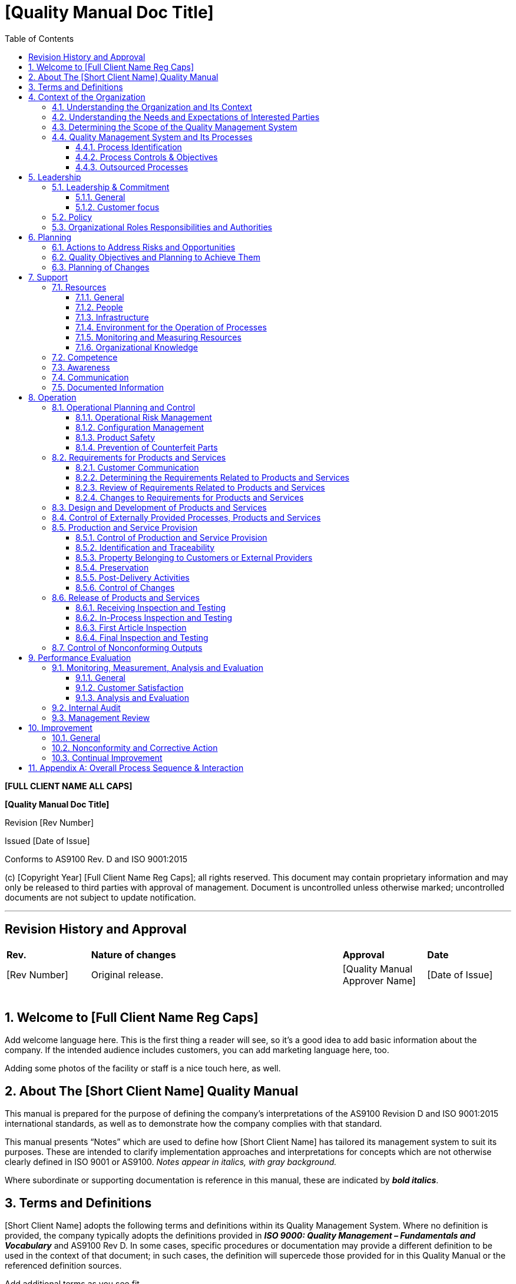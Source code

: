 = [Quality Manual Doc Title]
:toc: left
:toclevels: 3

[.text-center]
*[FULL CLIENT NAME ALL CAPS]*
[.text-center]
*[Quality Manual Doc Title]*
[.text-center]
Revision [Rev Number]
[.text-center]
Issued [Date of Issue]
[.text-center]
Conforms to AS9100 Rev. D and ISO 9001:2015
[.text-center]
{empty}(c) [Copyright Year] [Full Client Name Reg Caps]; all rights
    reserved. This document may contain proprietary information and may only
    be released to third parties with approval of management. Document is
    uncontrolled unless otherwise marked; uncontrolled documents are not
    subject to update notification.

---

:sectnums:
:sectnumlevels: 6
[arabic, Start=0]
== Revision History and Approval

[cols="1,3,1,1",]
|===
|*Rev.* |*Nature of changes* |*Approval* |*Date*
|[Rev Number] |Original release. |[Quality Manual Approver Name] |[Date of Issue]
| | | |
| | | |
| | | |
| | | |
| | | |
|===

== Welcome to [Full Client Name Reg Caps]

Add welcome language here. This is the first thing a reader will see, so
    it’s a good idea to add basic information about the company. If the
    intended audience includes customers, you can add marketing language
    here, too.

Adding some photos of the facility or staff is a nice touch here, as
    well.

== About The [Short Client Name] Quality Manual

This manual is prepared for the purpose of defining the company’s
    interpretations of the AS9100 Revision D and ISO 9001:2015 international
    standards, as well as to demonstrate how the company complies with that
    standard.

This manual presents “Notes” which are used to define how [Short Client
    Name] has tailored its management system to suit its purposes. These are
    intended to clarify implementation approaches and interpretations for
    concepts which are not otherwise clearly defined in ISO 9001 or AS9100.
    _Notes appear in italics, with gray background._

Where subordinate or supporting documentation is reference in this
    manual, these are indicated by *_bold italics_*.

== Terms and Definitions

[Short Client Name] adopts the following terms and definitions within
    its Quality Management System. Where no definition is provided, the
    company typically adopts the definitions provided in *_ISO 9000: Quality
    Management – Fundamentals and Vocabulary_* and AS9100 Rev D. In some
    cases, specific procedures or documentation may provide a different
    definition to be used in the context of that document; in such cases,
    the definition will supercede those provided for in this Quality Manual
    or the referenced definition sources.

Add additional terms as you see fit.

*[.underline]#General Terminology#*

* *Document* – written information used to describe how an activity is
    done.

* *Record* – captured evidence of an activity having been done.

*[.underline]#Risk-Based Thinking Terminology#*

* *Risk* – Negative effect of uncertainty

* *Opportunity* – Positive effect of uncertainty

* *Uncertainty* - A deficiency of information related to understanding or
    knowledge of an event, its consequence, or likelihood. (Not to be
    confused with measurement uncertainty.)

*[.underline]#Nonconforming Product Terminology#*

* *Rework:* Efforts to bring nonconforming product into conformance
    through additional operations that _[.underline]#do not#_ alter the
    original design of the product.

* *Repair:* Efforts to bring nonconforming product into conformance
    through additional operations that alter the original design of the
    product; this may be through the addition of material no specified in
    the original design, or through altering pre-existing design features.

* *Scrap*: The discard of nonconforming product in lieu of rework or
    repair.

== Context of the Organization

=== Understanding the Organization and Its Context

[Short Client Name] has reviewed and analyzed key aspects of itself and
    its stakeholders to determine the strategic direction of the company.
    This requires understanding internal and external issues that are of
    concern to [Short Client Name] and its interested parties (per 4.2
    below); the interested parties are identified per the document
    *_[Context of the Org Proc. Title]._*

Such issues are monitored and updated as appropriate, and discussed as
    part of management reviews.

=== Understanding the Needs and Expectations of Interested Parties

The issues determined per 4.1 above are identified through an analysis
    of risks facing [Short Client Name] and its interested parties.
    “Interested parties” are those stakeholders who receive our [Products or
    Services Plur.], or who may be impacted by them, or those parties who
    may otherwise have a significant interest in our company. These parties
    are identified per the document *_[Context of the Org Proc. Title]._*

This information is then used by senior management to determine the
    company’s strategic direction. This is defined in records of management
    review, and periodically updated as conditions and situations change.

=== Determining the Scope of the Quality Management System

Based on an analysis of the above issues of concern, interests of
    stakeholders, and in consideration of its products and services, [Short
    Client Name] has determined the scope of the management system as
    follows:

*Add scope statement here. The scope statement must include a
    description of your products and/or services. This is what will appear
    on any resulting ISO 9001 certificate; you may consult with your
    certification body for assistance.*

(If more than one site)

The quality system applies to all processes, activities, and employees
    of the following locations within the company:

[cols=","]
|===
^|[Street Address] +
[City] [STATE ABBREV] [Zip] +
[Phone]

|Site 2 Address
|Site 3 Address |Site 4 Address
|===

(If single site) +
    The quality system applies to all processes, activities and employees
    within the company. The facility is located at:

[.text-center]
[Street Address] +
[City] [STATEABBREV] [Zip] +
Phone: [Phone] +
Fax: [Fax] +
Web: [Website] +

(If exclusions) +
    The following clauses of AS9100 were determined to be not applicable to
    [Short Client Name].

* List clause exclusions and rationale for each here.

(If no exclusions) +
    The company claims no exclusions from the AS9100 standard.

(Optional: site exclusion table) +
    The following sites are excluded from the company quality system at this
    time; in the future, these may be incorporated into the company QMS, and
    this manual will be updated accordingly.

[cols=",",options="header",]
|===
|Site 1 Address |Site 2 Address
|Site 3 Address |Site 4 Address
|===

=== Quality Management System and Its Processes

==== Process Identification

[Short Client Name] has adopted a process approach for its management
    system. By identifying the top-level processes within the company, and
    then managing each of these discretely, this reduces the potential for
    nonconforming [Products or Services Plur.] discovered during final
    processes or after delivery. Instead, nonconformities and risks are
    identified in real time, by actions taken within each of the top-level
    processes.

_Note: not all activities are considered “processes” – the term
    “process” in this context indicates the activity has been elevated to a
    higher level of control and management oversight._ _The controls
    indicated herein are applicable only to the top-level processes
    identified._

The following top-level processes have been identified for [Short Client
    Name]:

* List processes here
* List processes here

Each process may be supported by other activities, such as tasks or
    sub-processes. Monitoring and control of top level processes ensures
    effective implementation and control of all subordinate tasks or
    sub-processes.

Each top-level process has a *_[Process Definition Doc Title]_* document
    which defines:

* applicable inputs and outputs
* process owner(s)
* applicable responsibilities and authorities
* applicable risks and opportunities
* critical and supporting resources
* criteria and methods employed to ensure the effectiveness of the
    process
* quality objectives related to that process

The sequence of interaction of these processes is illustrated in
Appendix A.

_Note: Appendix A represents the [.underline]#typical# sequence of
    processes, and may be altered depending on customer or regulatory
    requirements at the job or contract level, as needed._

==== Process Controls & Objectives

Each process has at least one objective established for it; this is a
    statement of the intent of the process. Each objective is then supported
    by at least one “metric” or key performance indicator (KPI) which is
    then measured to determine the process’ ability to meet the quality
    objective.

_Note: some processes have multiple objectives and multiple metrics.
    This is determined by the nature of the process, it’s impact on
    [Products or Services Plur.], and associated risks._

_Note: Whereas ISO 9001 discusses process measurements and “quality
    objectives” as separate concepts, [Short Client Name] combines them;
    i.e., quality objectives are used to control the processes. Additional
    objectives for [Products or Services Plur.] may be assigned, but these
    will also be used to measure process effectiveness._

Throughout the year, metrics data is measured and gathered by process
    owners or other assigned managers, in order to present the data to
    [Senior Management Team Name]. The data is then analyzed by [Senior
    Management Team Name] in order that [Senior Management Team Name] may
    set goals and make adjustments for the purposes of long-term continual
    improvement.

The specific quality objectives for each process are defined in the
    applicable *_[Process Definition Doc Title]_*.

Metrics, along with current standings and goals for each objective, are
    recorded in records of management review.

When a process does not meet a goal, or an unexpected problem is
    encountered with a process, the corrective and preventive action process
    is implemented to research and resolve the issue. In addition,
    opportunities for improvement are sought and implemented, for the
    identified processes.

==== Outsourced Processes

Any process performed by a third party is considered an “outsourced
    process” and must be controlled, as well. The company’s outsourced
    processes, and the control methods implemented for each, are defined in
    *_[Outsourced Processes Title]_*.

The type and extent of control to be applied to the outsourced process
    take into consideration:

[loweralpha]
. the potential impact of the outsourced process on the company’s
    capability to provide product that conforms to requirements,
. the degree to which the control for the process is shared,
. the capability of achieving the necessary control through the
    purchasing contract requirements.

== Leadership

=== Leadership & Commitment

==== General

[Senior Management Team Name] of [Short Client Name] provides evidence
    of its leadership and commitment to the development and implementation
    of the management system and continually improving its effectiveness by:

[loweralpha]
. taking accountability of the effectiveness of the management system;
. ensuring that the *_Quality Policy_* and quality objectives are
    established for the management system and are compatible with the
    strategic direction and the context of the organization;
. ensuring the integration of the management system requirements into
    the organization’s other business processes, as deemed appropriate (see
    note);
. promoting awareness of the process approach;
. ensuring that the resources needed for the management system are
    available;
. communicating the importance of effective quality management and of
    conforming to the management system requirements;
. ensuring that the management system achieves its intended results;
. engaging, directing and supporting persons to contribute to the
    effectiveness of the management system;
. promoting continual improvement;
. supporting other relevant management roles to demonstrate their
    leadership as it applies to their areas of responsibility.

_Note: “business processes” such as accounting, employee benefits
management and legal activities are out of scope of the QMS._

==== Customer focus

[Senior Management Team Name] of [Short Client Name] adopts a
    customer-first approach which ensures that customer needs and
    expectations are determined, converted into requirements and are met
    with the aim of enhancing customer satisfaction.

This is accomplished by assuring:

[loweralpha]
. customer and applicable statutory and regulatory requirements are
    determined, understood and consistently met;
. the risks and opportunities that can affect conformity of products and
    services and the ability to enhance customer satisfaction are determined
    and addressed;
. the focus on enhancing customer satisfaction is maintained;
. product and service conformity and on-time delivery performance are
    measured and appropriate action is taken if planned results are not, or
    will not be, achieved.

=== Policy

[Senior Management Team Name] has developed the Quality Policy, defined
    in section 3.0 above, that governs day-to-day operations to ensure
    quality.

The Quality Policy is released as a standalone document as well, and is
    communicated and implemented throughout the organization.

The Quality Policy of [Short Client Name] is as follows:

*Add Quality Policy here.*

=== Organizational Roles Responsibilities and Authorities

[Senior Management Team Name] has assigned responsibilities and
    authorities for all relevant roles in the company. These are
    communicated through the combination of the *_[Org Chart Title]_* and
    [Position Description Title]s.

The [ISO MR Regular Title] has been assigned the role of [Specific Title
    for ISO MR] when having a single point of contact to represent the
    [Short Client Name] quality system is useful or required by customer or
    regulations. The [Specific Title for ISO MR] shall also be responsible
    for:

[loweralpha]
. ensuring that the quality management system conforms to the
    requirements of this International Standard;
. ensuring that the processes are delivering their intended outputs;
. reporting on the performance of the quality management system and on
    opportunities for improvement, in particular to top management;
. ensuring the promotion of customer focus throughout the organization;
. ensuring that the integrity of the quality management system is
    maintained when changes to the quality management system are planned and
    implemented.

Other duties of the [Specific Title for ISO MR] may be defined herein or
within other documented procedures.

== Planning

=== Actions to Address Risks and Opportunities

_Note: [Short Client Name] deviates slightly from the approach towards
    risk and opportunity presented in ISO 9001. Instead, [Short Client Name]
    views “uncertainty” as neutral, but defines “risk” as a negative effect
    of uncertainty, and “opportunity” as a positive effect of uncertainty.
    [Short Client Name] has elected to manage risks and opportunities
    separately, except where they may overlap. Formal risk management may
    not be utilized in all instances; instead, the level of risk assessment,
    analysis, treatment and recordkeeping will be performed to the level
    deemed appropriate for each circumstance or application._

[Short Client Name] considers risks and opportunities when taking
    actions within the management system, as well as when implementing or
    improving the management system; likewise, these are considered relative
    to products and services. Risks and opportunities are identified as part
    of the “Context of the Organization Exercise” defined in [Context of the
    Org Proc. Title], as well as throughout all other activities of the QMS.

Risks and opportunities are managed in accordance with the document
    *_[Risk Management Proc. Title]_*. This procedure defines how risks are
    managed in order to minimize their likelihood and impact, and how
    opportunities are managed to improve their likelihood and benefit.

=== Quality Objectives and Planning to Achieve Them

As part of the adoption of the process approach, [Short Client Name]
    utilizes its process objectives, as discussed in 4.4 above, as the main
    quality objectives for the QMS. These include overall product-related
    quality objectives; additional product-related quality objectives may be
    defined in work instructions or customer requirements.

The process objectives have been developed in consideration that they:

[loweralpha]
. be consistent with the quality policy;
. be measurable;
. take into account applicable requirements;
. be relevant to conformity of products and services and to enhancement
    of customer satisfaction;
. be monitored;
. be communicated;
. be updated as appropriate.

Process quality objectives are defined in the minutes of management
    review per section 9.3 below.

The planning of process quality objectives is defined in section 4.4.
    above.

=== Planning of Changes

Changes to the quality management system and its processes are carried
    out in a planned manner per the procedure *_[Change Mgmt Doc Title]._*

== Support

=== Resources

==== General

[Short Client Name] determines and provides the resources needed:

[loweralpha]
. to implement and maintain the management system and continually
    improve its effectiveness
. to enhance customer satisfaction by meeting customer requirements

Resource allocation is done with consideration of the capability and
    constraints on existing internal resources, as well as needs related to
    supplier expectations.

Resources and resource allocation are assessed during management
    reviews.

==== People

Senior management ensures that it provides sufficient staffing for the
    effective operation of the management system, as well its identified
    processes.

==== Infrastructure

[Short Client Name] determines, provides and maintains the
    infrastructure needed to achieve conformity to product requirements.
    Infrastructure includes, as applicable:

[loweralpha]
. buildings, workspace and associated facilities;
. process equipment, hardware and software;
. supporting services such as transport;
. information and communication technology.

Equipment is validated per the procedure *_[Equipment Validation Proc.
    Title]_* and maintained per the procedure *_[Preventive Maintenance
    Proc. Title]._*

==== Environment for the Operation of Processes

[Short Client Name] provides a clean, safe and well-lit working
    environment. The [Senior Management Team Name] of [Short Client Name]
    manages the work environment needed to achieve conformity to product
    requirements. Specific environmental requirements for products are
    determined during quality planning and are documented in subordinate
    procedures, work instructions, or job documentation. Where special work
    environments have been implemented, these shall also be maintained per
    6.3 above.

Human factors are considered to the extent that they directly impact on
    the quality of [Products or Services Plur.].

_Note: Social, psychological and safety aspects of the work environment
    are managed through activities outside of the scope of the management
    system. Only work environment aspects which can directly affect process
    efficiency or product and service quality are managed through the
    management system._

==== Monitoring and Measuring Resources

Where equipment is used for critical measurement activities, such as
    inspection and testing, these shall be subject to control and either
    calibration or verification; see the procedure *_[Calibration Proc.
    Title]._*

_Note: Calibration and measurement traceability is not employed for all
    measurement devices. Instead, [Short Client Name] determines which
    devices will be subject to calibration based on its processes, products
    and services, or in order to comply with specifications or requirements.
    These decisions are also based on the importance of a measurement, and
    considerations of risk._

==== Organizational Knowledge

[Short Client Name] also determines the knowledge necessary for the
    operation of its processes and to achieve conformity of products and
    services. This may include knowledge and information obtained from:

[loweralpha]
. internal sources, such as lessons learned, feedback from subject
    matter experts, and/or intellectual property;
. external sources such as standards, academia, conferences, and/or
    information gathered from customers or suppliers.

This knowledge shall be maintained, and made available to the extent
    necessary.

When addressing changing needs and trends, [Short Client Name] shall
    consider its current knowledge and determine how to acquire or access
    the necessary additional knowledge.

=== Competence

Staff members performing work affecting product quality are competent on
    the basis of appropriate education, training, skills and experience. The
    documented procedure *_[Training Proc. Title]_* defines these activities
    in detail.

_Note: the management system does not include other aspects of Human
    Resources management, such as payroll, benefits, insurance, labor
    relations or disciplinary actions._

=== Awareness

Training and subsequent communication ensure that staff are aware of:

[loweralpha]
. the quality policy;
. relevant quality objectives;
. their contribution to the effectiveness of the management system,
    including the benefits of improved performance;
. the implications of not conforming with the management system
    requirements,
. relevant quality management system documented information and changes
    thereto;
. their contribution to product or service conformity;
. their contribution to product safety;
. the importance of ethical behavior.

=== Communication

[Senior Management Team Name] of [Short Client Name] ensures internal
    communication takes place regarding the effectiveness of the management
    system. Internal communication methods include (modify as appropriate):

[loweralpha]
. use of corrective and preventive action processes to report
    nonconformities or suggestions for improvement
. use of the results of analysis of data
. meetings (periodic, scheduled and/or unscheduled) to discuss aspects
    of the QMS
. use of the results of the internal audit process
. regular company meetings with all employees
. internal emails
. memos to employees
. [Short Client Name]’s “open door” policy which allows any employee
    access to [Senior Management Team Name] for discussions on improving the
    quality system

=== Documented Information

The management system documentation includes both documents and records.

_Note: the ISO 9001:2015 standard uses the term “documented
    information”; [Short Client Name] does not use this term, but instead
    relies on the terms “document” and “record” to avoid confusion. In this
    context the terms are defined by [Short Client Name] as provided for in
    section 3.0 above. Documents and records undergo different controls as
    defined herein._

Documents required for the management system are controlled in
    accordance with procedure *_[Control of Documents Proc. Title]._* The
    purpose of document control is to ensure that staff have access to the
    latest, approved information, and to restrict the use of obsolete
    information. All documented procedures are established, documented,
    implemented and maintained.

A documented procedure *_[Control of Records Proc. Title]_* has been
    established to define the controls needed for the identification,
    storage, retrieval, protection, retention time, and disposition of
    quality records. This procedure also defines the methods for controlling
    records that are created by and/or retained by suppliers.

Configuration documents are subject to additional controls per section
    8.1.2 below.

These controls are applicable to those records which provide evidence of
    conformance to requirements; this may be evidence of [Product or Service
    Sing.] requirements, contractual requirements, procedural requirements,
    or statutory/regulatory compliance. In addition, quality records include
    any records which provide evidence of the effective operation of the
    management system.

== Operation

=== Operational Planning and Control

[Short Client Name] plans and develops the processes needed for
    realization of its [Products or Services Plur.]. Planning of [Product or
    Service Sing.] realization is consistent with the requirements of the
    other processes of the management system. Such planning considers the
    information related to the context of the organization (see section 2.0
    above), current resources and capabilities, as well as [Product or
    Service Sing.] requirements.

Such planning is accomplished through:

[loweralpha]
. determining the requirements for the [Products or Services Plur.];
. establishing criteria for the processes and the acceptance of
    [Products or Services Plur.];
. determining the resources needed to achieve conformity to the [Product
    or Service Sing.] requirements;
. implementing control of the processes in accordance with the criteria;
. determining, maintaining and retaining documents and records to the
    extent necessary to have confidence that the processes have been carried
    out as planned and to demonstrate the conformity of [Products or
    Services Plur.] to their requirements;
. determining the processes and controls needed to manage critical
    items, including production process controls when key characteristics
    have been identified;
. engaging representatives of affected organization functions for
    operational planning and control;
. determining the process and resources to support the use and
    maintenance of the [Products or Services Plur.];
. determining the products and services to be obtained from external
    providers;
. establishing the controls needed to prevent the delivery of
    nonconforming [Products or Services Plur.] to the customer.

Changes to operational processes are done in accordance with the
    document *_[Change Mgmt Doc Title]_*.

Outsourced processes and the means by which [Short Client Name] controls
    them are defined in the documented procedure *_[Outsourced Processes
    Title]._*

IF FORMAL PROJECT MANAGEMENT IS USED

For some work, [Short Client Name] plans and manages its provision of
    [Products or Services Plur.] in a structured and controlled manner; this
    is part of the [indicate process or function responsible for project
    management.] Such work includes scheduling tasks in a planned sequence
    to meet requirements at acceptable risk, within resource and schedule
    constraints.

{empty}[More details here]

IF FORMAL PROJECT MANAGEMENT IS *[.underline]#NOT#* USED

Due to the nature of [Short Client Name]’s work, formal program or
    project management is not implemented.

Process controls include methods to control the temporary or permanent
    transfer of work, to ensure the continuing conformity of the [Products
    or Services Plur.]. This will consider how work transfer impacts and
    risks are managed.

In this context, “work transfer” can mean the temporary or permanent
    handover of work between [Short Client Name] internal processes, between
    [Short Client Name] and an external service provider, or between
    external providers.

For transfers between internal processes, or within [Short Client Name]
    divisions, these are controlled through normal work planning methods.
    More complex work transfers are documented on the *_Work Transfer Plan_*
    form. [ Most companies will not need this; if not used, delete this
    reference.]

For transfers between [Short Client Name] and an external service
    provider, or between external providers, these are controlled under the
    Purchasing requirements defined in section 8.4 below.

==== Operational Risk Management

Operational risk management is conducted to manage the risks related to
    [Product or Service Sing.] realization requirements; see section 6.1 on
    risk and opportunity management above.

==== Configuration Management

[Short Client Name] plans, implements, and controls configuration
    management activities as appropriate to its [Products or Services Plur.]
    in order to ensure the identification and control of physical and
    functional attributes throughout the product lifecycle. This is defined
    in the documented procedure *_[Configuration Management Proc. Title]._*
    This includes document control for configuration documents, and change
    control for configured items.

==== Product Safety

Operational controls shall be implemented to assure product safety
    during the entire product life cycle, where this is appropriate relative
    to [Short Client Name]’s [Products or Services Plur.]. These activities
    may include:

[loweralpha]
. assessment of hazards and management of associated risks;
. management of safety critical items;
. analysis and reporting of occurred events affecting safety;
. communication of these events and training of persons.

==== Prevention of Counterfeit Parts

Operational controls shall be implemented to assure the prevention of
    counterfeit or suspect counterfeit part use and their inclusion in
    product(s) delivered to the customer. These activities are defined in
    greater detail in the documented procedure *_[Counterfeit Part Control
    Proc Title]_*.

=== Requirements for Products and Services

==== Customer Communication

[Short Client Name] has implemented effective communication with
customers in relation to:

[loweralpha]
. providing information relating to [Products or Services Plur.];
. handling enquiries, contracts or orders, including changes;
. obtaining customer feedback relating to products and services,
    including customer complaints;
. handling or controlling customer property;
. establishing specific requirements for contingency actions, when
    relevant.

==== Determining the Requirements Related to Products and Services

During the intake of new business [Short Client Name] captures:

[loweralpha]
. the requirements for the products and services, including any
    applicable statutory and regulatory requirements and other requirements
    deemed necessary by [Short Client Name]
. requirements not stated by the customer but necessary for specified or
    intended use, where known
. special requirements (see 8.5.1 below)
. operational risks (new technologies, capability and capacity, delivery
    time frames, etc.)

These activities are defined in greater detail in the procedure
*_[Quoting and Orders Doc Title]._*

==== Review of Requirements Related to Products and Services

Once requirements are captured, [Short Client Name] reviews the
    requirements prior to its commitment to supply the [Product or Service
    Sing.] This review ensures that:

[loweralpha]
. product requirements are defined
. contract or order requirements differing from those previously
    expressed are resolved
. the organization has the ability to meet the defined requirements,
    and/or the claims for the products and services it offers
. special requirements (see 8.5.1 below) can be met
. risks have been identified and considered

These activities are defined in greater detail in the procedure
    *_[Quoting and Orders Doc Title]._*

==== Changes to Requirements for Products and Services

[Short Client Name] updates all relevant requirements and documents when
    the requirements are changed, and ensures that all appropriate staff are
    notified; see the documented procedure *_[Change Mgmt Doc Title]._*

=== Design and Development of Products and Services

For new designs and for significant design changes, [Short Client Name]
    ensures the translation of customer needs and requirements into detailed
    design outputs. These address performance, reliability, maintainability,
    testability, and safety issues, as well as regulatory and statutory
    requirements.

This process ensures:

[loweralpha]
. Design planning is conducted
. Design inputs (requirements) are captured
. Design outputs are created under controlled conditions
. Design reviews, verification and validation are conducted
. Design changes are made in a controlled manner.

These activities are further defined in the document *_[Design Procedure
    Doc Title]._*

=== Control of Externally Provided Processes, Products and Services

[Short Client Name] ensures that purchased [Product or Service Sing.]  +

[Short Client Name] evaluates and selects suppliers based on their
    ability to supply products and services in accordance with the
    organization's requirements. Criteria for selection, evaluation and
    re-evaluation are established.

Purchases are made via the release of formal purchase orders and/or
    contracts which clearly describe what is being purchased. Received
    products or services are then verified against requirements to ensure
    satisfaction of requirements. Suppliers who do not providing conforming
    products or services may be requested to conduct formal corrective
    action.

These activities are further defined in the documents *_[Purchasing
    Proc. Title]_* and *_[Receiving Proc. Title]_*.

=== Production and Service Provision

==== Control of Production and Service Provision

To control its provision of [Products or Services Plur.], [Short Client
Name] considers, as applicable, the following:

[loweralpha]
. the availability of documents or records that define the
    characteristics of the [Products or Services Plur.] as well as the
    results to be achieved;
. the availability and use of suitable monitoring and measuring
    resources;
. the implementation of monitoring and measurement activities;
. the use of suitable infrastructure and environment;
. the appointment of competent persons, including any required
    qualifications;
. the validation and revalidation of special processes if applicable
    (see below);
. the implementation of actions to prevent human error;
. the implementation of release, delivery and post-delivery activities.

Where special requirements, key characteristics and/or critical items
    are identified or deemed appropriate, the processes will be planned and
    controlled to manage these aspects. See the procedure *_Special
    Requirements, Critical Items & Key Characteristics_* for guidance on
    this subject.

Where appropriate, special statistical techniques may be used to control
    or monitor operational processes. In such cases, the techniques selected
    shall be based on known standards or otherwise justified as
    statistically valid. This includes sampling plans when sampling is used
    for inspection, testing or other purposes.

If no in-house special processes, but some done by suppliers:

At this time, [Short Client Name] does not utilize any in-house “special
    processes” where the result of the process cannot be verified by
    subsequent monitoring or measurement. Any such special processes are
    sent to outside suppliers, and controlled and an outsourced process per
    *_[Outsourced Processes Title]._*

If there are in-house special processes:

[Short Client Name] utilizes some “special processes” where the result
    of the process cannot be verified by subsequent monitoring or
    measurement. The special processes in use and the methods of validation
    of each are defined in the document *_[Special Process Doc Title]._*

:sectnums:

===== Control of Equipment, Tools and Software Programs

Equipment, tools, and software programs used to automate, control,
    monitor, or measure production processes are validated prior to final
    release for production and are be maintained. Special storage
    requirements, if applicable, are defined for production equipment or
    tooling including any necessary periodic preservation or condition
    checks. This is further defined in the *_[Equipment Validation Proc.
    Title]_* procedure.

===== Validation and Control of Special Processes

If no in-house special processes, but some done by suppliers:

At this time, [Short Client Name] does not utilize any in-house “special
    processes” where the result of the process cannot be verified by
    subsequent monitoring or measurement. Any such special processes are
    sent to outside suppliers, and controlled and an outsourced process per
    *_[Outsourced Processes Title]._*

If there are in-house special processes:

[Short Client Name] utilizes some “special processes” where the result
    of the process cannot be verified by subsequent monitoring or
    measurement. The special processes in use and the methods of validation
    of each are defined in the document *_[Special Process Doc Title]._*

===== Production Process Verification

[Production or Service Provision] processes in use as of [add date here] +
are approved based on previous experience.

New [Production or Service Provision] processes are validated prior to
    use or implementation. This may include running test product through the
    new process or equipment, or by performing a First Article Inspection on
    a part produced by the process, tooling or equipment. First Article is
    discussed further in section 8.6.4 below.

==== Identification and Traceability

Where appropriate, [Short Client Name] identifies its [Product or
    Service Sing.] or other critical process outputs by suitable means. Such
    identification includes the status of the [Product or Service Sing.]
    with respect to monitoring and measurement requirements. Unless
    otherwise indicated as nonconforming, pending inspection or disposition,
    or some other similar identifier, all [Product or Service Sing.] shall
    be considered conforming and suitable for use.

[Short Client Name] maintains the identification of the configuration of
    the products and services in order to identify any differences between
    the actual configuration and the required configuration; see the
    documented procedure *_[Configuration Management Proc. Title]._*

The documented procedure *_[Identification & Traceability Proc. Title]_*
    defines these methods in detail.

If unique traceability is required by contract, regulatory, or other
    established requirement, [Short Client Name] controls and records the
    unique identification of the [Product or Service Sing.]. This shall
    include, as appropriate:

[loweralpha]
. product identification to be maintained throughout the product life
. the ability to trace all products manufactured from the same batch of
    raw material, or from the same manufacturing batch, to the destination
    (e.g., delivery, scrap)
. for an assembly, the ability to trace its components to the assembly
    and then to the next higher assembly
. for a product, a sequential record of its production

The documented procedure *_[Identification & Traceability Proc. Title]_*
    defines these methods in detail.

==== Property Belonging to Customers or External Providers

[Short Client Name] exercises care with customer or supplier property
    while it is under the organization’s control or being used by the
    organization. Upon receipt, such property is identified, verified,
    protected and safeguarded. If any such property is lost, damaged or
    otherwise found to be unsuitable for use, this is reported to the
    customer or supplier and records maintained.

For customer intellectual property, including customer furnished data
    used for design, production and / or inspection, this is identified by
    customer and maintained and preserved to prevent accidental loss, damage
    or inappropriate use.

This activity is defined in greater detail in the document *_[Customer
    Property Proc. Title]._*

==== Preservation

[Short Client Name] preserves conformity of product during internal
    processing and delivery to the intended destination. This preservation
    includes cleaning, FOD control, special handling for sensitive products,
    marking and labeling including safety warnings, shelf life control and
    stock rotation, and special handling for hazardous materials.
    Preservation also applies to the constituent parts of a product.

The documented procedure *_[Preservation Proc. Title]_* defines the
    methods for preservation of product and the documented procedure *_[FOD
    Control Proc. Title]_* defines the methods for preventing, identifying
    and controlling foreign objects.

==== Post-Delivery Activities

As applicable, [Short Client Name] conducts the following activities
    which are considered “post-delivery activities”:

* Here
* Here
* Here

Post-delivery activities are conducted in compliance with the management
    system defined herein. In determining the extent of post-delivery
    activities that are required, [Short Client Name] considers:

[loweralpha]
. statutory and regulatory requirements;
. the potential undesired consequences associated with its of [Products
    or Services Plur.];
. the nature, use and intended lifetime of its of [Products or Services
    Plur.];
. customer requirements;
. customer feedback;
. collection and analysis of in-service data (e.g., performance,
    reliability, lessons learned);
. control, updating, and provision of technical documentation relating
    to product use, maintenance, repair, and overhaul;
. controls required for work undertaken external to the organization
    (e.g., off-site work);
. product/customer support (e.g., queries, training, warranties,
    maintenance, replacement parts, resources, obsolescence).

When problems are detected after delivery, [Short Client Name] takes
    appropriate action including investigation and reporting; see section
    10.2.

==== Control of Changes

[Short Client Name] reviews and controls both planned and unplanned
    changes to processes to the extent necessary to ensure continuing
    conformity with all requirements.

Process change management is defined in the document *_[Change Mgmt Doc
    Title]._*

Documents are changed in accordance with procedure *_[Control of
    Documents Proc. Title]_*.

=== Release of Products and Services

[Products or Services Plur.] undergo inspection and/or testing to ensure
    they meet all requirements at critical stages throughout the various
    processes, and then prior to final delivery.

Measurement requirements are documented; this documentation is part of
    the order documentation, and includes:

[loweralpha]
. criteria for acceptance and / or rejection,
. where in the sequence measurement and testing operations are
    performed,
. a record of the measurement results, and
. type of measurement instruments required and any specific instructions
    associated with their use

Test records will show actual test results data when required by
    specification or acceptance test plan.

Where required to demonstrate [Product or Service Sing.] qualification
    [Short Client Name] will ensure that records provide evidence that the
    [Product or Service Sing.] meets the defined requirements.

When key characteristics have been identified, they are monitored and
    controlled as required.

Product is not used until it has been inspected or otherwise verified as
    conforming to specified requirements, except when released under
    positive-recall procedures pending completion of all required
    measurement and monitoring activities.

Evidence of conformity with the acceptance criteria is maintained.
    Records indicate the person(s) authorizing release of [Products or
    Services Plur.].

==== Receiving Inspection and Testing

Incoming raw materials, processed products or other critical received
    goods undergo inspection and/or testing at receiving, prior to entry
    into the production processes. These activities are defined in the
    documented procedure *_[Receiving Proc. Title]._*

==== In-Process Inspection and Testing

At defined stages throughout [Production or Service Provision],
    inspections and/or tests are conducted to ensure the [Products or
    Services Plur.] satisfy the requirements for that particular process or
    activity, prior to being released to the next process or activity. This
    is defined in in *_[Process Definition Doc Title]s_* and/or job
    documentation specific to each job.

==== First Article Inspection

First Article Inspections shall be performed at the discretion of
    Quality and/or when required by customer or contract requirements.

Such First Article Inspections are a complete inspection of a completed
    part, of all dimensions and criteria, to validate the production
    processes and equipment. The product used shall be a representative item
    from the first production run a new part or assembly to verify that the
    production processes, production documentation and tooling are capable
    of producing parts and assemblies that meet requirements. This process
    shall be repeated when changes occur that invalidate the original
    results (e.g., engineering changes, manufacturing process changes,
    tooling changes).

[Short Client Name] uses forms and/or computer software to satisfy first
    article requirements per AS9102; where the customer dictates a format
    for First Article reporting, these formats will be used instead.

==== Final Inspection and Testing

Final acceptance criteria for [Products or Services Plur.] are defined
    in appropriate subordinate documentation. Reviews, inspections and tests
    are conducted at appropriate stages to verify that the product and
    service requirements have been met. This is done before [Products or
    Services Plur.] are released or services are delivered.

Each process utilizes different methods for measuring and releasing
    [Products or Services Plur.]. These methods are defined in *_[Process
    Definition Doc Title]s_*.

=== Control of Nonconforming Outputs

[Short Client Name] ensures that [Products or Services Plur.] or other
    process outputs that do not conform to their requirements are identified
    and controlled to prevent their unintended use or delivery.

The controls for such nonconformances are defined in *_[Control of NCP
    Proc. Title]_*.

== Performance Evaluation

=== Monitoring, Measurement, Analysis and Evaluation

==== General

[Short Client Name] has determined which aspects of its quality
    management system must be monitored and measured, as well as the methods
    to utilize and records to maintain, within this [Quality Manual Doc
    Title] and subordinate documentation.

Monitoring and measurement of the processes, as defined in 4.4 above,
    ensure that the [Senior Management Team Name] evaluates the performance
    and effectiveness of the quality management system itself.

==== Customer Satisfaction

As one of the measurements of the performance of the management system,
    [Short Client Name] monitors information relating to customer perception
    as to whether the organization has met customer requirements. The
    methods for obtaining and using this information include:

* EDIT LIST AS NEEDED
* recording customer complaints
* product rejections or returns
* repeat orders for product
* changing volume of orders for product
* trends in on-time delivery
* obtain customer scorecards from certain customers
* submittal of customer satisfaction surveys

The corrective and preventive action system shall be used to develop and
    implement plans for customer satisfaction improvement that address
    deficiencies identified by these evaluations, and assess the
    effectiveness of the results.

==== Analysis and Evaluation

[Short Client Name] analyzes and evaluates the data and information
    arising from monitoring and measurement in order to evaluate:

[loweralpha]
. conformity of [Products or Services Plur.];
. the degree of customer satisfaction;
. the performance and effectiveness of the quality management system;
. if planning has been implemented effectively;
. the effectiveness of actions taken to address risks and opportunities;
. the performance of external providers;
. the need for improvements to the quality management system.

Statistical techniques used may be defined in appropriate documented
    procedures; in all cases, the methods are based on established standards
    or are otherwise determined to be statistically valid.

=== Internal Audit

[Short Client Name] conducts internal audits at planned intervals to
    determine whether the management system conforms to contractual and
    regulatory requirements, to the requirements of ISO 9001, and to
    management system requirements. Audits also seek to ensure that the
    management system has been effectively implemented and is maintained.

These activities are defined in the document *_[Internal Auditing Proc.
    Title]._*

=== Management Review

The [Senior Management Team Name] reviews the management system, at
    planned intervals, to ensure its continuing suitability, adequacy and
    effectiveness. The review includes assessing opportunities for
    improvement, and the need for changes to the management system,
    including the *_Quality Policy_* and quality objectives.

Management review frequency, agenda (inputs), outputs, required members,
    actions taken and other review requirements are defined in the
    documented procedure *_[Management Review Proc. Title]._*

Records from management reviews are maintained.

== Improvement

=== General

[Short Client Name] uses the management system to improve its processes,
    products and services. Such improvements aim to address the needs and
    expectations of customers as well as other interested parties, to the
    extent possible.

Improvement shall be driven by an analysis of data related to:

The results of analysis shall be used to evaluate:

[loweralpha, start=8]
. conformity of products and services;
. the degree of customer satisfaction;
. the performance and effectiveness of the management system;
. the effectiveness of planning;
. the effectiveness of actions taken to address risks and opportunities;
. the performance of external providers;
. other improvements to the management system.

=== Nonconformity and Corrective Action

[Short Client Name] takes corrective action to eliminate the cause of
    nonconformity in order to prevent recurrence. Likewise, the company
    takes preventive action to eliminate the causes of potential
    nonconformities in order to prevent their occurrence.

These activities are done through the use of the formal Corrective
    Action (*_[CAR Form Abbreviation]_*) system, and are defined in the
    document *_[Corrective Preventive Action Proc. Title]._*

=== Continual Improvement

Through the process effectiveness reviews, done as part of Management
    Review, [Short Client Name] works to continually improve the
    suitability, adequacy and effectiveness of the quality management
    system. This includes seeking opportunities for improvement.

== Appendix A: Overall Process Sequence & Interaction

Add diagram of sequence flow here.

